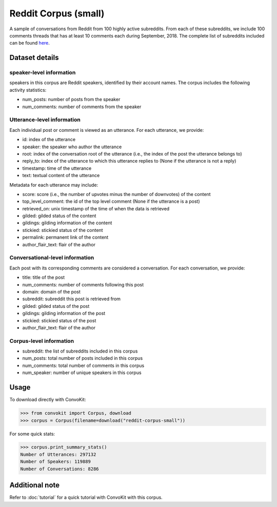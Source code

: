 Reddit Corpus (small)
=====================
 
A sample of conversations from Reddit from 100 highly active subreddits. From each of these subreddits, we include 100 comments threads that has at least 10 comments each during September, 2018. The complete list of subreddits included can be found `here <https://zissou.infosci.cornell.edu/convokit/datasets/subreddit-corpus/subreddits_small_sample.txt>`_. 


Dataset details
---------------

speaker-level information
^^^^^^^^^^^^^^^^^^^^^^

speakers in this corpus are Reddit speakers, identified by their account names. The corpus includes the following activity statistics:

* num_posts: number of posts from the speaker
* num_comments: number of comments from the speaker


Utterance-level information
^^^^^^^^^^^^^^^^^^^^^^^^^^^

Each individual post or comment is viewed as an utterance. For each utterance, we provide:

* id: index of the utterance
* speaker: the speaker who author the utterance
* root: index of the conversation root of the utterance (i.e., the index of the post the utterance belongs to)
* reply_to: index of the utterance to which this utterance replies to (None if the utterance is not a reply)
* timestamp: time of the utterance
* text: textual content of the utterance

Metadata for each utterance may include: 

* score: score (i.e., the number of upvotes minus the number of downvotes) of the content 
* top_level_comment: the id of the top level comment (None if the utterance is a post)
* retrieved_on: unix timestamp of the time of when the data is retrieved 
* gilded: gilded status of the content
* gildings: gilding information of the content
* stickied: stickied status of the content
* permalink: permanent link of the content
* author_flair_text: flair of the author 


Conversational-level information
^^^^^^^^^^^^^^^^^^^^^^^^^^^^^^^^

Each post with its corresponding comments are considered a conversation. For each conversation, we provide:

* title: title of the post
* num_comments: number of comments following this post
* domain: domain of the post
* subreddit: subreddit this post is retrieved from
* gilded: gilded status of the post
* gildings: gilding information of the post
* stickied: stickied status of the post
* author_flair_text: flair of the author 


Corpus-level information
^^^^^^^^^^^^^^^^^^^^^^^^

* subreddit: the list of subreddits included in this corpus 
* num_posts: total number of posts included in this corpus
* num_comments: total number of comments in this corpus
* num_speaker: number of unique speakers in this corpus


Usage
-----

To download directly with ConvoKit: 

>>> from convokit import Corpus, download
>>> corpus = Corpus(filename=download("reddit-corpus-small"))

For some quick stats:

>>> corpus.print_summary_stats()
Number of Utterances: 297132
Number of Speakers: 119889
Number of Conversations: 8286

Additional note
---------------

Refer to :doc:`tutorial` for a quick tutorial with ConvoKit with this corpus. 
